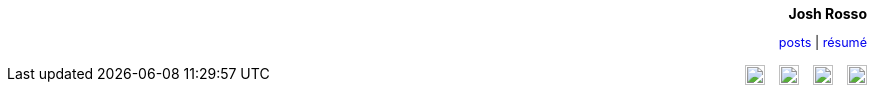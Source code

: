 ++++
<style type="text/css">
a {
  text-decoration: none; 
}

a:hover {
  text-decoration: underline;
}

img.social {
  margin-left: 10px;
}
</style>

<div align="right">

<h4 style="margin-top: 0px; margin-bottom: 10px;">Josh Rosso</h4> 

<p style="margin-bottom: 15px; font-size: .9em;"><a href="../posts">posts</a> | <a href="../resume">résumé</a></p>
</div>

<div align="right" style="float: right;">
  <a href="https://github.com/joshrosso"><img class="social" src="http://stylus-lang.com/img/octocat.svg" width="20"></a>
  <a href="https://instagram.com/joshrosso"><img class="social" src="https://cdn0.iconfinder.com/data/icons/shift-logotypes/32/Instagram-512.png" width="20"></a>
  <a href="https://twitter.com/joshrosso"><img class="social" src="https://g.twimg.com/Twitter_logo_blue.png" width="20"></a>
  <a href="https://www.linkedin.com/in/joshrosso"><img class="social" src="http://marisasanfilippo.com/wp-content/uploads/2015/07/Linkedin_circle.svg_.png" width="20"></a>
</div>
++++
